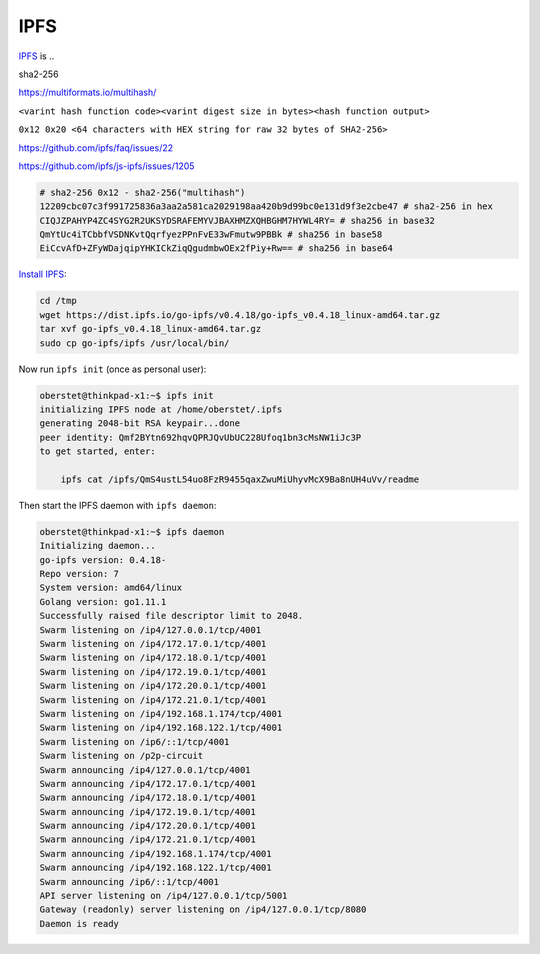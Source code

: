 IPFS
====

`IPFS <https://ipfs.io/>`__ is ..

sha2-256

https://multiformats.io/multihash/

``<varint hash function code><varint digest size in bytes><hash function output>``

``0x12 0x20 <64 characters with HEX string for raw 32 bytes of SHA2-256>``


https://github.com/ipfs/faq/issues/22

https://github.com/ipfs/js-ipfs/issues/1205



.. code-block:: console

    # sha2-256 0x12 - sha2-256("multihash")
    12209cbc07c3f991725836a3aa2a581ca2029198aa420b9d99bc0e131d9f3e2cbe47 # sha2-256 in hex
    CIQJZPAHYP4ZC4SYG2R2UKSYDSRAFEMYVJBAXHMZXQHBGHM7HYWL4RY= # sha256 in base32
    QmYtUc4iTCbbfVSDNKvtQqrfyezPPnFvE33wFmutw9PBBk # sha256 in base58
    EiCcvAfD+ZFyWDajqipYHKICkZiqQgudmbwOEx2fPiy+Rw== # sha256 in base64


`Install IPFS <https://docs.ipfs.io/introduction/install/>`__:

.. code-block:: console

    cd /tmp
    wget https://dist.ipfs.io/go-ipfs/v0.4.18/go-ipfs_v0.4.18_linux-amd64.tar.gz
    tar xvf go-ipfs_v0.4.18_linux-amd64.tar.gz
    sudo cp go-ipfs/ipfs /usr/local/bin/

Now run ``ipfs init`` (once as personal user):

.. code-block:: console

    oberstet@thinkpad-x1:~$ ipfs init
    initializing IPFS node at /home/oberstet/.ipfs
    generating 2048-bit RSA keypair...done
    peer identity: Qmf2BYtn692hqvQPRJQvUbUC228Ufoq1bn3cMsNW1iJc3P
    to get started, enter:

        ipfs cat /ipfs/QmS4ustL54uo8FzR9455qaxZwuMiUhyvMcX9Ba8nUH4uVv/readme

Then start the IPFS daemon with ``ipfs daemon``:

.. code-block:: console

    oberstet@thinkpad-x1:~$ ipfs daemon
    Initializing daemon...
    go-ipfs version: 0.4.18-
    Repo version: 7
    System version: amd64/linux
    Golang version: go1.11.1
    Successfully raised file descriptor limit to 2048.
    Swarm listening on /ip4/127.0.0.1/tcp/4001
    Swarm listening on /ip4/172.17.0.1/tcp/4001
    Swarm listening on /ip4/172.18.0.1/tcp/4001
    Swarm listening on /ip4/172.19.0.1/tcp/4001
    Swarm listening on /ip4/172.20.0.1/tcp/4001
    Swarm listening on /ip4/172.21.0.1/tcp/4001
    Swarm listening on /ip4/192.168.1.174/tcp/4001
    Swarm listening on /ip4/192.168.122.1/tcp/4001
    Swarm listening on /ip6/::1/tcp/4001
    Swarm listening on /p2p-circuit
    Swarm announcing /ip4/127.0.0.1/tcp/4001
    Swarm announcing /ip4/172.17.0.1/tcp/4001
    Swarm announcing /ip4/172.18.0.1/tcp/4001
    Swarm announcing /ip4/172.19.0.1/tcp/4001
    Swarm announcing /ip4/172.20.0.1/tcp/4001
    Swarm announcing /ip4/172.21.0.1/tcp/4001
    Swarm announcing /ip4/192.168.1.174/tcp/4001
    Swarm announcing /ip4/192.168.122.1/tcp/4001
    Swarm announcing /ip6/::1/tcp/4001
    API server listening on /ip4/127.0.0.1/tcp/5001
    Gateway (readonly) server listening on /ip4/127.0.0.1/tcp/8080
    Daemon is ready
